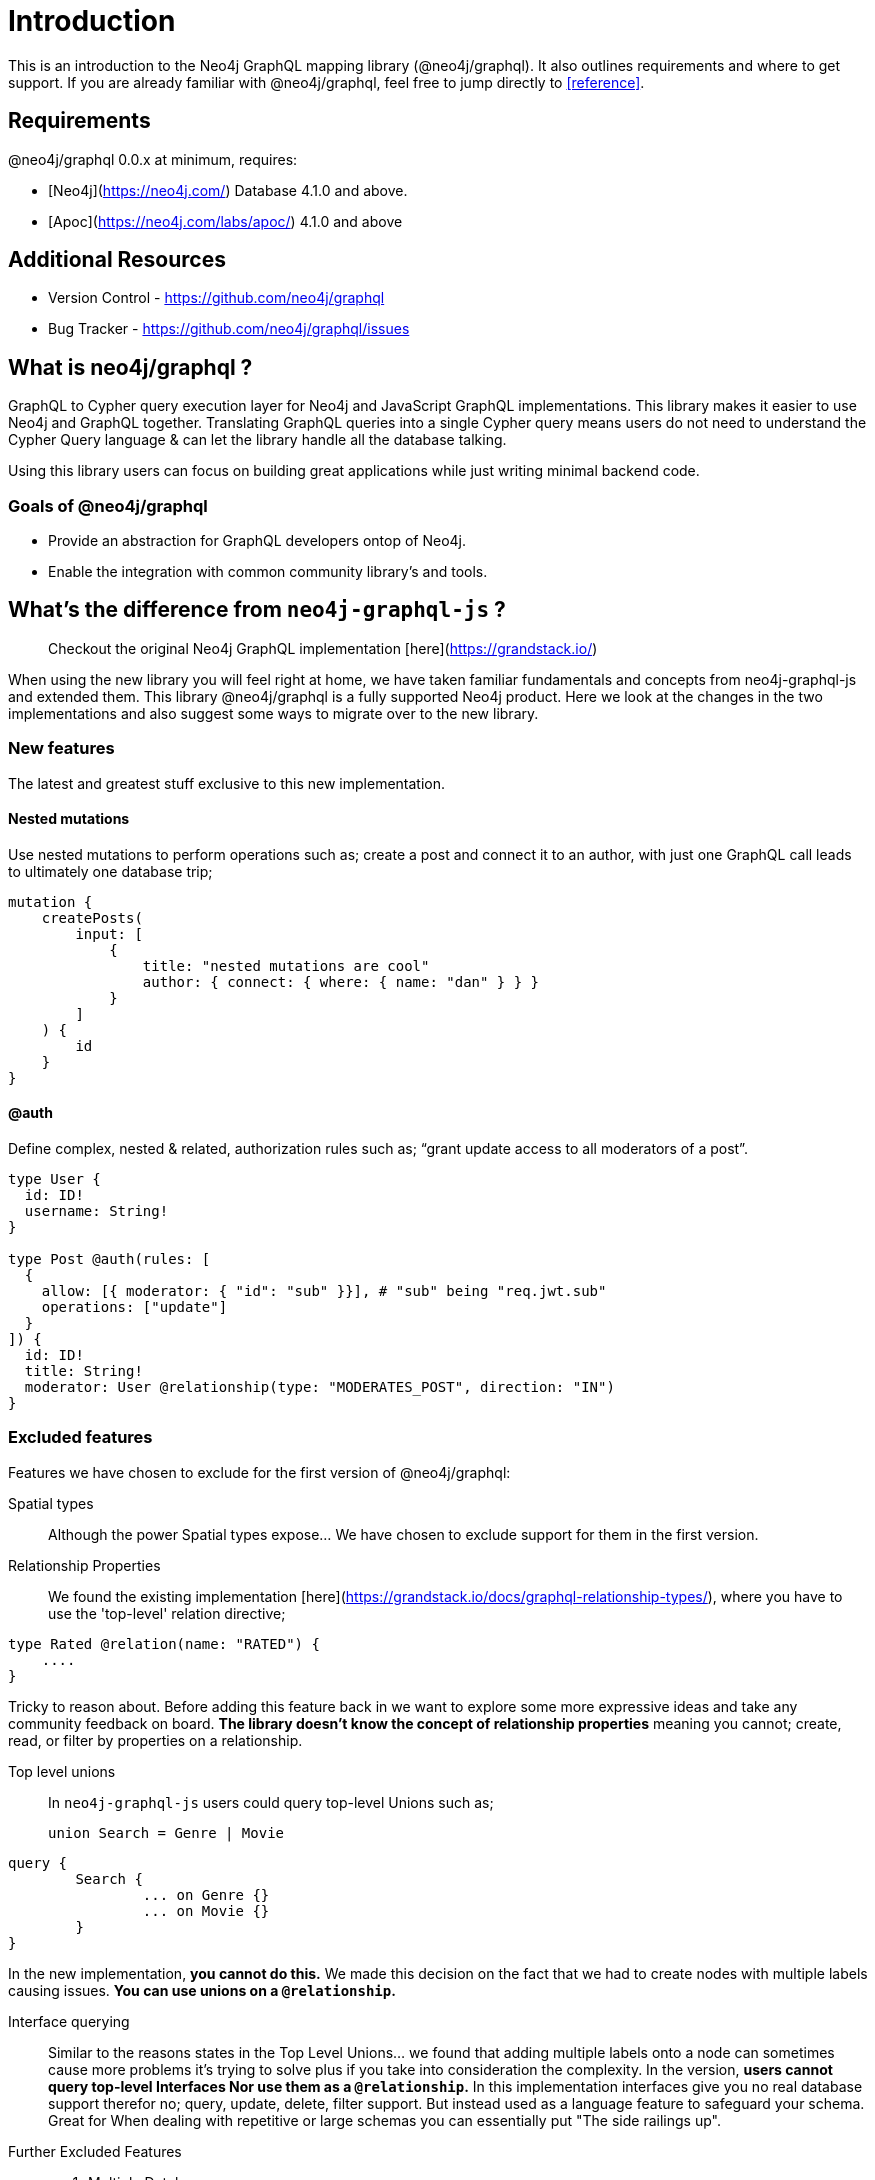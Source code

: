 [[introduction]]
= Introduction

This is an introduction to the Neo4j GraphQL mapping library (@neo4j/graphql). It also outlines requirements and where to get support.
If you are already familiar with @neo4j/graphql, feel free to jump directly to <<reference>>.


== Requirements

@neo4j/graphql 0.0.x at minimum, requires:

-   [Neo4j](https://neo4j.com/) Database 4.1.0 and above.

-   [Apoc](https://neo4j.com/labs/apoc/) 4.1.0 and above


== Additional Resources

-   Version Control - https://github.com/neo4j/graphql
-   Bug Tracker - https://github.com/neo4j/graphql/issues


== What is neo4j/graphql ?

GraphQL to Cypher query execution layer for Neo4j and JavaScript GraphQL implementations. This library makes it easier to use Neo4j and GraphQL together. Translating GraphQL queries into a single Cypher query means users do not need to understand the Cypher Query language & can let the library handle all the database talking.

Using this library users can focus on building great applications while just writing minimal backend code.


=== Goals of @neo4j/graphql

-   Provide an abstraction for GraphQL developers ontop of Neo4j.

-   Enable the integration with common community library's and tools.


== What's the difference from `neo4j-graphql-js` ?

> Checkout the original Neo4j GraphQL implementation [here](https://grandstack.io/)

When using the new library you will feel right at home, we have taken familiar fundamentals and concepts from neo4j-graphql-js and extended them. This library @neo4j/graphql is a fully supported Neo4j product. Here we look at the changes in the two implementations and also suggest some ways to migrate over to the new library.


=== New features

The latest and greatest stuff exclusive to this new implementation.


==== Nested mutations

Use nested mutations to perform operations such as; create a post and connect it to an author, with just one GraphQL call leads to ultimately one database trip;

[source, graphql]
----
mutation {
    createPosts(
        input: [
            {
                title: "nested mutations are cool"
                author: { connect: { where: { name: "dan" } } }
            }
        ]
    ) {
        id
    }
}
----


==== @auth

Define complex, nested & related, authorization rules such as; “grant update access to all moderators of a post”.

[source, graphql]
----
type User {
  id: ID!
  username: String!
}

type Post @auth(rules: [
  {
    allow: [{ moderator: { "id": "sub" }}], # "sub" being "req.jwt.sub"
    operations: ["update"]
  }
]) {
  id: ID!
  title: String!
  moderator: User @relationship(type: "MODERATES_POST", direction: "IN")
}
----


=== Excluded features

Features we have chosen to exclude for the first version of @neo4j/graphql:

Spatial types::
Although the power Spatial types expose... We have chosen to exclude support for them in the first version.

Relationship Properties::
We found the existing implementation [here](https://grandstack.io/docs/graphql-relationship-types/), where you have to use the 'top-level' relation directive;

[source, graphql]
----
type Rated @relation(name: "RATED") {
    ....
}
----

Tricky to reason about.
Before adding this feature back in we want to explore some more expressive ideas and take any community feedback on board.
**The library doesn't know the concept of relationship properties** meaning you cannot; create, read, or filter by properties on a relationship.

Top level unions::
In `neo4j-graphql-js` users could query top-level Unions such as;
+
[source, graphql]
----
union Search = Genre | Movie
----

[source, graphql]
----
query {
	Search {
		... on Genre {}
		... on Movie {}
	}
}
----

In the new implementation, **you cannot do this.** We made this decision on the fact that we had to create nodes with multiple labels causing issues.
**You can use unions on a `@relationship`.**

Interface querying::
Similar to the reasons states in the Top Level Unions... we found that adding multiple labels onto a node can sometimes cause more problems it's trying to solve plus if you take into consideration the complexity. In the version, **users cannot query top-level Interfaces Nor use them as a `@relationship`.** In this implementation interfaces give you no real database support therefor no; query, update, delete, filter support. But instead used as a language feature to safeguard your schema. Great for When dealing with repetitive or large schemas you can essentially put "The side railings up".

Further Excluded Features::
1. Multiple Databases
2. additionalLabels
3. GraphQL Architect
4. Excluding Types and Relationships
5. Indexes and Constraints
6. Inferring a Schema
7. Federation Support - We found federation very specific to Apollo users & not beneficial for our greater audience
